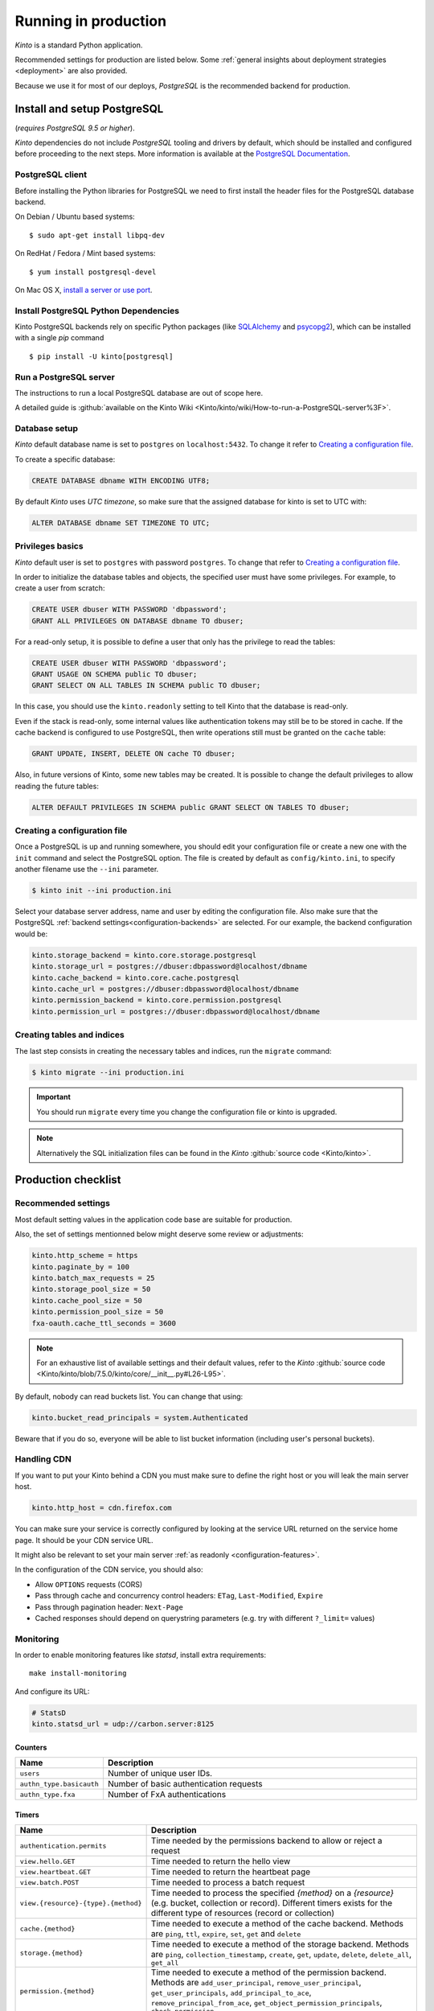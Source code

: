 .. _run-production:

Running in production
#####################

*Kinto* is a standard Python application.

Recommended settings for production are listed below. Some :ref:`general insights about deployment strategies
<deployment>` are also provided.

Because we use it for most of our deploys, *PostgreSQL* is the recommended
backend for production.


.. _postgresql-install:

Install and setup PostgreSQL
============================

(*requires PostgreSQL 9.5 or higher*).

*Kinto* dependencies do not include *PostgreSQL* tooling and drivers by default, which should be installed and configured before proceeding to the next steps. More information is available at the `PostgreSQL Documentation <http://www.postgresql.org/docs>`_.


PostgreSQL client
-----------------

Before installing the Python libraries for PostgreSQL we need to first install the header files for the PostgreSQL database backend.

On Debian / Ubuntu based systems::

    $ sudo apt-get install libpq-dev

On RedHat / Fedora / Mint based systems::

    $ yum install postgresql-devel

On Mac OS X, `install a server or use port <http://superuser.com/questions/296873/install-libpq-dev-on-mac-os>`_.

Install PostgreSQL Python Dependencies
--------------------------------------

Kinto PostgreSQL backends rely on specific Python packages (like `SQLAlchemy <http://www.sqlalchemy.org/>`_ and `psycopg2 <http://initd.org/psycopg/>`_), which can be installed with a single *pip* command ::

    $ pip install -U kinto[postgresql]


Run a PostgreSQL server
-----------------------

The instructions to run a local PostgreSQL database are out of scope here.

A detailed guide is :github:`available on the Kinto Wiki <Kinto/kinto/wiki/How-to-run-a-PostgreSQL-server%3F>`.


Database setup
--------------

*Kinto* default database name is set to ``postgres`` on ``localhost:5432``. To change it refer to `Creating a configuration file`_.

To create a specific database:

.. code-block:: sql

    CREATE DATABASE dbname WITH ENCODING UTF8;

By default *Kinto* uses *UTC timezone*, so make sure that the assigned database for kinto is set to UTC with:

.. code-block:: sql

    ALTER DATABASE dbname SET TIMEZONE TO UTC;

Privileges basics
-----------------

*Kinto* default user is set to ``postgres`` with password ``postgres``. To change that refer to `Creating a configuration file`_.

In order to initialize the database tables and objects, the specified user must
have some privileges. For example, to create a user from scratch:

.. code-block:: sql

    CREATE USER dbuser WITH PASSWORD 'dbpassword';
    GRANT ALL PRIVILEGES ON DATABASE dbname TO dbuser;

For a read-only setup, it is possible to define a user that only has the privilege
to read the tables:

.. code-block:: sql

    CREATE USER dbuser WITH PASSWORD 'dbpassword';
    GRANT USAGE ON SCHEMA public TO dbuser;
    GRANT SELECT ON ALL TABLES IN SCHEMA public TO dbuser;

In this case, you should use the ``kinto.readonly`` setting to tell
Kinto that the database is read-only.

Even if the stack is read-only, some internal values like authentication tokens
may still be to be stored in cache. If the cache backend is configured to use
PostgreSQL, then write operations still must be granted on the ``cache`` table:

.. code-block:: sql

    GRANT UPDATE, INSERT, DELETE ON cache TO dbuser;

Also, in future versions of Kinto, some new tables may be created. It is possible to
change the default privileges to allow reading the future tables:

.. code-block:: sql

    ALTER DEFAULT PRIVILEGES IN SCHEMA public GRANT SELECT ON TABLES TO dbuser;


Creating a configuration file
-----------------------------

Once a PostgreSQL is up and running somewhere, you should edit your configuration file or create a new one with the ``init`` command and select the PostgreSQL option. The file is created by default as ``config/kinto.ini``, to specify another filename use the ``--ini`` parameter.

.. code-block:: bash

    $ kinto init --ini production.ini


Select your database server address, name and user by editing the configuration file. Also make sure that the PostgreSQL :ref:`backend settings<configuration-backends>` are selected. For our example, the backend configuration would be:

.. code-block:: python

    kinto.storage_backend = kinto.core.storage.postgresql
    kinto.storage_url = postgres://dbuser:dbpassword@localhost/dbname
    kinto.cache_backend = kinto.core.cache.postgresql
    kinto.cache_url = postgres://dbuser:dbpassword@localhost/dbname
    kinto.permission_backend = kinto.core.permission.postgresql
    kinto.permission_url = postgres://dbuser:dbpassword@localhost/dbname


Creating tables and indices
---------------------------

The last step consists in creating the necessary tables and indices, run the ``migrate`` command:

.. code-block:: bash

    $ kinto migrate --ini production.ini

.. important::
    You should run ``migrate`` every time you change the configuration file or kinto is upgraded.


.. note::

    Alternatively the SQL initialization files can be found in the
    *Kinto* :github:`source code <Kinto/kinto>`.


Production checklist
====================

Recommended settings
--------------------

Most default setting values in the application code base are suitable
for production.

Also, the set of settings mentionned below might deserve some review or
adjustments:

.. code-block :: ini

    kinto.http_scheme = https
    kinto.paginate_by = 100
    kinto.batch_max_requests = 25
    kinto.storage_pool_size = 50
    kinto.cache_pool_size = 50
    kinto.permission_pool_size = 50
    fxa-oauth.cache_ttl_seconds = 3600

.. note::

    For an exhaustive list of available settings and their default values,
    refer to the *Kinto* :github:`source code <Kinto/kinto/blob/7.5.0/kinto/core/__init__.py#L26-L95>`.


By default, nobody can read buckets list. You can change that using:

.. code-block :: ini

    kinto.bucket_read_principals = system.Authenticated

Beware that if you do so, everyone will be able to list bucket
information (including user's personal buckets).


Handling CDN
------------

If you want to put your Kinto behind a CDN you must make sure to define the
right host or you will leak the main server host.

.. code-block:: ini

    kinto.http_host = cdn.firefox.com

You can make sure your service is correctly configured by looking at the service URL
returned on the service home page. It should be your CDN service URL.

It might also be relevant to set your main server :ref:`as readonly <configuration-features>`.

In the configuration of the CDN service, you should also:

- Allow ``OPTIONS`` requests (CORS)
- Pass through cache and concurrency control headers: ``ETag``, ``Last-Modified``, ``Expire``
- Pass through pagination header: ``Next-Page``
- Cached responses should depend on querystring parameters (e.g. try with different ``?_limit=`` values)


Monitoring
----------

In order to enable monitoring features like *statsd*, install
extra requirements:

::

    make install-monitoring

And configure its URL:

.. code-block :: ini

    # StatsD
    kinto.statsd_url = udp://carbon.server:8125

Counters
::::::::

.. csv-table::
   :header: "Name", "Description"
   :widths: 10, 100

   "``users``", "Number of unique user IDs."
   "``authn_type.basicauth``", "Number of basic authentication requests"
   "``authn_type.fxa``", "Number of FxA authentications"

Timers
::::::

.. csv-table::
   :header: "Name", "Description"
   :widths: 10, 100

   "``authentication.permits``", "Time needed by the permissions backend to allow or reject a request"
   "``view.hello.GET``", "Time needed to return the hello view"
   "``view.heartbeat.GET``", "Time needed to return the heartbeat page"
   "``view.batch.POST``", "Time needed to process a batch request"
   "``view.{resource}-{type}.{method}``", "Time needed to process the specified *{method}* on a *{resource}* (e.g. bucket, collection or record). Different timers exists for the different type of resources (record or collection)"
   "``cache.{method}``", "Time needed to execute a method of the cache backend. Methods are ``ping``, ``ttl``, ``expire``, ``set``, ``get`` and ``delete``"
   "``storage.{method}``", "Time needed to execute a method of the storage backend. Methods are ``ping``, ``collection_timestamp``, ``create``, ``get``, ``update``, ``delete``, ``delete_all``, ``get_all``"
   "``permission.{method}``", "Time needed to execute a method of the permission backend. Methods are ``add_user_principal``, ``remove_user_principal``, ``get_user_principals``, ``add_principal_to_ace``, ``remove_principal_from_ace``, ``get_object_permission_principals``, ``check_permission``"


JSON Logging
------------

At Mozilla, applications log files follow a specific JSON schema, that is
processed through `Kibana <https://github.com/elastic/kibana>`_ or
`Heka <https://hekad.readthedocs.io>`_.

With the following configuration, all logs are structured in JSON and
redirected to standard output (See `12factor app <http://12factor.net/logs>`_).
A `Sentry <https://getsentry.com>`_ logger is also enabled.

.. note::

    You must install the ``mozilla-cloud-services-logger`` package.

.. code-block:: ini

    [loggers]
    keys = root

    [handlers]
    keys = console, sentry

    [formatters]
    keys = generic, json

    [logger_root]
    level = INFO
    handlers = console, sentry

    [handler_console]
    class = StreamHandler
    args = (sys.stdout,)
    level = NOTSET
    formatter = json

    [handler_sentry]
    class = raven.handlers.logging.SentryHandler
    args = ('https://<key>:<secret>@app.getsentry.com/<project>',)
    level = WARNING
    formatter = generic

    [formatter_json]
    class = mozilla_cloud_services_logger.formatters.JsonLogFormatter

    [formatter_generic]
    format = %(asctime)s,%(msecs)03d %(levelname)-5.5s [%(name)s] %(message)s
    datefmt = %H:%M:%S


Run the Kinto application
=========================

Using Apache mod wsgi
---------------------

This is probably the easiest way to setup a production server.

With the following configuration for the site, Apache should be able to
run the Kinto application:

::

    WSGIScriptAlias /         /path/to/kinto/app.wsgi
    WSGIPythonPath            /path/to/kinto
    SetEnv          KINTO_INI /path/to/kinto.ini

    <Directory /path/to/kinto>
      <Files app.wsgi>
        Require all granted
      </Files>
    </Directory>


Using nginx
-----------

nginx can act as a *reverse proxy* in front of :rtd:`uWSGI <uwsgi-docs>`
(or any other wsgi server like `Gunicorn <http://gunicorn.org>`_ or :rtd:`Circus <circus>`).

Download the ``uwsgi_params`` file:

::

    wget https://raw.githubusercontent.com/nginx/nginx/master/conf/uwsgi_params


Configure nginx to listen to a uwsgi running:

::

    upstream kinto {
        server unix:///var/uwsgi/kinto.sock;
    }

    server {
        listen      8000;
        server_name .my-kinto.org; # substitute your machine's IP address or FQDN
        charset     utf-8;

        # max upload size
        client_max_body_size 75M;   # adjust to taste

        location / {
            uwsgi_pass  kinto;
            include     /path/to/uwsgi_params; # the uwsgi_params file previously downloaded
        }
    }


It is also wise to restrict the private URLs (like for ``__heartbeat__``):

::

    location ~ /v1/__(.+)__ {
        allow 127.0.0.1;
        allow 172.31.17.16;
        deny all;
    }


Running with uWSGI
------------------

::

    pip install uwsgi

To run the application using uWSGI, an **app.wsgi** file must be picked up.
It is available in the *Kinto* Python package or can be downloaded from Github::

    wget https://raw.githubusercontent.com/Kinto/kinto/master/app.wsgi

uWSGI can be configured from the main ``.ini`` file. Just run it with::

    uwsgi --ini config/kinto.ini

uWSGI configuration can be tweaked in the ini file in the dedicated
``[uwsgi]`` section.

Here's an example, where ``app.wsgi`` is in the current folder, a ``.venv`` folder
contains the installed app and ``/var/uwsgi`` is writable for the ``kinto`` user:

.. code-block :: ini
    :emphasize-lines: 2-6

    [uwsgi]
    wsgi-file = app.wsgi
    virtualenv = .venv
    socket = /var/uwsgi/kinto.sock
    uid = kinto
    gid = kinto
    enable-threads = true
    chmod-socket = 666
    processes = 3
    master = true
    module = kinto
    harakiri = 120
    lazy = true
    lazy-apps = true
    single-interpreter = true
    buffer-size = 65535
    post-buffering = 65535
    plugin = python

To use a different ini file, the ``KINTO_INI`` environment variable
should be present with a path to it.

.. _production-cache-server:

Nginx as cache server
---------------------

If *Nginx* is used as a reverse proxy, it can also `act as a cache server <https://serversforhackers.com/nginx-caching>`_
by taking advantage of *Kinto* optional cache control response headers
(forced :ref:`in settings <configuration-client-caching>`
or set :ref:`on collections <collection-caching>`).

The sample *Nginx* configuration file shown above will look like so:

.. code-block:: none
    :emphasize-lines: 1,2,8

    proxy_cache_path /tmp/nginx levels=1:2 keys_zone=my_zone:100m inactive=200m;
    proxy_cache_key "$scheme$request_method$host$request_uri$";

    server {
        ...

        location / {
            proxy_cache my_zone;

            uwsgi_pass  kinto;
            include     /path/to/uwsgi_params; # the uwsgi_params file previously downloaded
        }
    }


Upgrading Kinto
===============

.. important::

    We follow `semver <http://semver.org/>`_ for version numbers.

    Before upgrading, read the release notes about potential breaking changes.

    See also ref:`API versioning <api-versioning>`.

First, make the potential changes to the configuration file, as described in
the release notes.

If installed as Python package, make sure the virtualenv is activated:

::

    source env/bin/activate

Now upgrade Kinto (and its dependencies) using the following command:

::

    pip install --upgrade kinto

Since there might be some database schema changes, do not forget to run the migration with:

::

    kinto migrate

Once done, restart the server. For example, with uwsgi:

::

    killall -HUP uwsgi


Using backoff
-------------

The :ref:`backoff feature <backoff-indicators>` of the HTTP API allows
to reduce the hits of clients during a period of time.

In order to leverage this, change the ``kinto.backoff`` setting to a number of
seconds (e.g. 3600) and reload/restart the server some time before starting
the upgrade process.

Do not forget to revert it once the upgrade is done ;)
